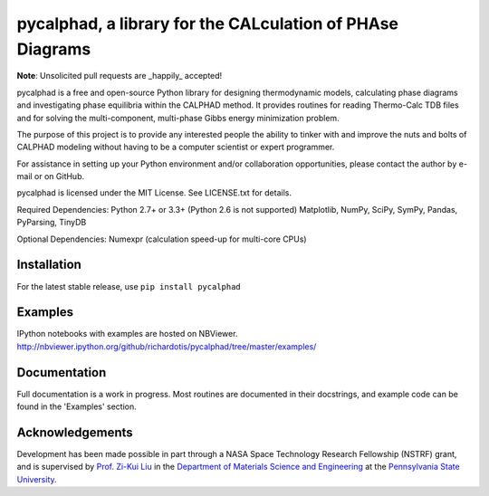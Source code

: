 pycalphad, a library for the CALculation of PHAse Diagrams
==========================================================

.. image:: https://img.shields.io/coveralls/richardotis/pycalphad.svg
    :target: https://coveralls.io/r/richardotis/pycalphad
    :alt: Test Coverage

.. image:: https://img.shields.io/travis/richardotis/pycalphad/master.svg
    :target: https://travis-ci.org/richardotis/pycalphad
    :alt: Build Status

.. image:: https://pypip.in/status/pycalphad/badge.svg
    :target: https://pypi.python.org/pypi/pycalphad/
    :alt: Development Status

.. image:: https://pypip.in/version/pycalphad/badge.svg
    :target: https://pypi.python.org/pypi/pycalphad
    :alt: Latest version

.. image:: https://pypip.in/py_versions/pycalphad/badge.svg
    :target: https://pypi.python.org/pypi/pycalphad/
    :alt: Supported Python versions

.. image:: https://pypip.in/license/pycalphad/badge.svg
    :target: https://pypi.python.org/pypi/pycalphad/
    :alt: License

.. image:: https://pypip.in/format/pycalphad/badge.svg
    :target: https://pypi.python.org/pypi/pycalphad/
    :alt: Download format

**Note**: Unsolicited pull requests are _happily_ accepted!

pycalphad is a free and open-source Python library for 
designing thermodynamic models, calculating phase diagrams and 
investigating phase equilibria within the CALPHAD method. It 
provides routines for reading Thermo-Calc TDB files and for
solving the multi-component, multi-phase Gibbs energy
minimization problem.

The purpose of this project is to provide any interested people
the ability to tinker with and improve the nuts and bolts of 
CALPHAD modeling without having to be a computer scientist or 
expert programmer.

For assistance in setting up your Python environment and/or
collaboration opportunities, please contact the author
by e-mail or on GitHub.

pycalphad is licensed under the MIT License.
See LICENSE.txt for details.

Required Dependencies:
Python 2.7+ or 3.3+ (Python 2.6 is not supported)
Matplotlib, NumPy, SciPy, SymPy, Pandas, PyParsing, TinyDB

Optional Dependencies:
Numexpr (calculation speed-up for multi-core CPUs)

Installation
------------
For the latest stable release, use ``pip install pycalphad``

Examples
--------
IPython notebooks with examples are hosted on NBViewer.
http://nbviewer.ipython.org/github/richardotis/pycalphad/tree/master/examples/

Documentation
-------------
Full documentation is a work in progress. Most routines are documented in
their docstrings, and example code can be found in the 'Examples' section.

Acknowledgements
----------------
Development has been made possible in part through a NASA Space Technology Research Fellowship (NSTRF) grant, and is supervised by `Prof. Zi-Kui Liu`_ in the `Department of Materials Science and Engineering`_ at the `Pennsylvania State University`_.

.. _Prof. Zi-Kui Liu: http://www.phases.psu.edu/
.. _Department of Materials Science and Engineering: http://matse.psu.edu/
.. _Pennsylvania State University: http://www.psu.edu/
